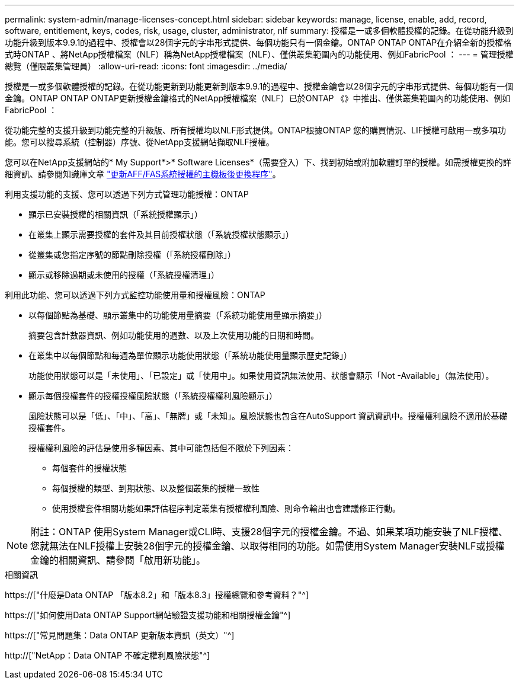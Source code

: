 ---
permalink: system-admin/manage-licenses-concept.html 
sidebar: sidebar 
keywords: manage, license, enable, add, record, software, entitlement, keys, codes, risk, usage, cluster, administrator, nlf 
summary: 授權是一或多個軟體授權的記錄。在從功能升級到功能升級到版本9.9.1的過程中、授權會以28個字元的字串形式提供、每個功能只有一個金鑰。ONTAP ONTAP ONTAP在介紹全新的授權格式時ONTAP 、將NetApp授權檔案（NLF）稱為NetApp授權檔案（NLF）、僅供叢集範圍內的功能使用、例如FabricPool ： 
---
= 管理授權總覽（僅限叢集管理員）
:allow-uri-read: 
:icons: font
:imagesdir: ../media/


[role="lead"]
授權是一或多個軟體授權的記錄。在從功能更新到功能更新到版本9.9.1的過程中、授權金鑰會以28個字元的字串形式提供、每個功能有一個金鑰。ONTAP ONTAP ONTAP更新授權金鑰格式的NetApp授權檔案（NLF）已於ONTAP 《》中推出、僅供叢集範圍內的功能使用、例如FabricPool ：

從功能完整的支援升級到功能完整的升級版、所有授權均以NLF形式提供。ONTAP根據ONTAP 您的購買情況、LIF授權可啟用一或多項功能。您可以搜尋系統（控制器）序號、從NetApp支援網站擷取NLF授權。

您可以在NetApp支援網站的* My Support*>* Software Licenses*（需要登入）下、找到初始或附加軟體訂單的授權。如需授權更換的詳細資訊、請參閱知識庫文章 link:https://kb.netapp.com/Advice_and_Troubleshooting/Flash_Storage/AFF_Series/Post_Motherboard_Replacement_Process_to_update_Licensing_on_a_AFF_FAS_system["更新AFF/FAS系統授權的主機板後更換程序"]。

利用支援功能的支援、您可以透過下列方式管理功能授權：ONTAP

* 顯示已安裝授權的相關資訊（「系統授權顯示」）
* 在叢集上顯示需要授權的套件及其目前授權狀態（「系統授權狀態顯示」）
* 從叢集或您指定序號的節點刪除授權（「系統授權刪除」）
* 顯示或移除過期或未使用的授權（「系統授權清理」）


利用此功能、您可以透過下列方式監控功能使用量和授權風險：ONTAP

* 以每個節點為基礎、顯示叢集中的功能使用量摘要（「系統功能使用量顯示摘要」）
+
摘要包含計數器資訊、例如功能使用的週數、以及上次使用功能的日期和時間。

* 在叢集中以每個節點和每週為單位顯示功能使用狀態（「系統功能使用量顯示歷史記錄」）
+
功能使用狀態可以是「未使用」、「已設定」或「使用中」。如果使用資訊無法使用、狀態會顯示「Not -Available」（無法使用）。

* 顯示每個授權套件的授權授權風險狀態（「系統授權權利風險顯示」）
+
風險狀態可以是「低」、「中」、「高」、「無牌」或「未知」。風險狀態也包含在AutoSupport 資訊資訊中。授權權利風險不適用於基礎授權套件。

+
授權權利風險的評估是使用多種因素、其中可能包括但不限於下列因素：

+
** 每個套件的授權狀態
** 每個授權的類型、到期狀態、以及整個叢集的授權一致性
** 使用授權套件相關功能如果評估程序判定叢集有授權權利風險、則命令輸出也會建議修正行動。




[NOTE]
====
附註：ONTAP 使用System Manager或CLI時、支援28個字元的授權金鑰。不過、如果某項功能安裝了NLF授權、您就無法在NLF授權上安裝28個字元的授權金鑰、以取得相同的功能。如需使用System Manager安裝NLF或授權金鑰的相關資訊、請參閱「啟用新功能」。

====
.相關資訊
https://["什麼是Data ONTAP 「版本8.2」和「版本8.3」授權總覽和參考資料？"^]

https://["如何使用Data ONTAP Support網站驗證支援功能和相關授權金鑰"^]

https://["常見問題集：Data ONTAP 更新版本資訊（英文）"^]

http://["NetApp：Data ONTAP 不確定權利風險狀態"^]

